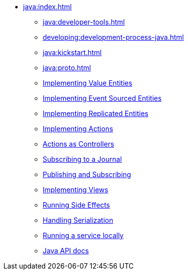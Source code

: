 ** xref:java:index.adoc[]
*** xref:java:developer-tools.adoc[]
*** xref:developing:development-process-java.adoc[]
*** xref:java:kickstart.adoc[]
*** xref:java:proto.adoc[]
*** xref:java:value-entity.adoc[Implementing Value Entities]
*** xref:java:eventsourced.adoc[Implementing Event Sourced Entities]
*** xref:java:replicated-entity.adoc[Implementing Replicated Entities]
*** xref:java:actions.adoc[Implementing Actions]
*** xref:java:actions-as-controller.adoc[Actions as Controllers]
*** xref:java:entity-eventing.adoc[Subscribing to a Journal]
*** xref:java:topic-eventing.adoc[Publishing and Subscribing]
*** xref:java:views.adoc[Implementing Views]
*** xref:java:side-effects.adoc[Running Side Effects]
*** xref:java:serialization.adoc[Handling Serialization]
*** xref:java:run-locally.adoc[Running a service locally]
*** xref:java:api.adoc[Java API docs]
